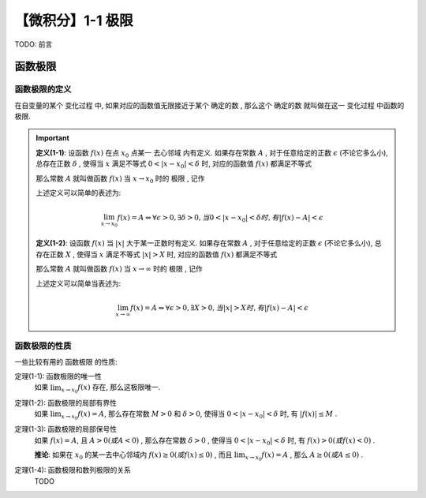 ******************
【微积分】1-1 极限
******************

TODO: 前言

函数极限
========

函数极限的定义
--------------

在自变量的某个 ``变化过程`` 中, 如果对应的函数值无限接近于某个 ``确定的数`` , 那么这个 ``确定的数`` 就叫做在这一 ``变化过程`` 中函数的 ``极限``.

.. Important::

    .. centered:: 自变量趋于有限值时函数当极限

    **定义(1-1)**: 设函数 :math:`f(x)` 在点 :math:`x_0` 点某一 ``去心邻域`` 内有定义. 如果存在常数 :math:`A` ,
    对于任意给定的正数 :math:`\epsilon` (不论它多么小), 总存在正数 :math:`\delta` , 使得当 :math:`x`
    满足不等式 :math:`0<|x - x_0| < \delta` 时, 对应的函数值 :math:`f(x)` 都满足不等式
        
    .. centered:: :math:`|f(x) - A| < \epsilon`
        
    那么常数 :math:`A` 就叫做函数 :math:`f(x)` 当 :math:`x\rightarrow x_0` 时的 ``极限`` , 记作
    
    .. centered:: :math:`\lim_{x\to x_0}f(x)=A` 或 :math:`f(x)\rightarrow A(当x\rightarrow x_0)` 

    上述定义可以简单的表述为:

    .. math::
        \lim_{x\to x_0}f(x)=A \Leftrightarrow \forall \epsilon > 0, \exists \delta > 0,
        当 0 < |x - x_0| < \delta 时, 有 |f(x) - A| < \epsilon

    .. centered:: 自变量趋于无穷大时函数当极限

    **定义(1-2)**: 设函数 :math:`f(x)` 当 :math:`|x|` 大于某一正数时有定义. 如果存在常数 :math:`A` ,
    对于任意给定的正数 :math:`\epsilon` (不论它多么小), 总存在正数 :math:`X` , 使得当 :math:`x`
    满足不等式 :math:`|x| > X` 时, 对应的函数值 :math:`f(x)` 都满足不等式

    .. centered:: :math:`|f(x) - A| < \epsilon`

    那么常数 :math:`A` 就叫做函数 :math:`f(x)` 当 :math:`x\rightarrow \infty` 时的 ``极限`` , 记作

    .. centered:: :math:`\lim_{x\to\infty}f(x)=A` 或 :math:`f(x)\rightarrow A(当x\rightarrow\infty)`

    上述定义可以简单当表述为:

    .. math::
        \lim_{x\to\infty}f(x)=A \Leftrightarrow \forall \epsilon > 0, \exists X > 0,
        当 |x| > X 时, 有 |f(x) - A| < \epsilon

函数极限的性质
--------------

一些比较有用的 ``函数极限`` 的性质:

定理(1-1): 函数极限的唯一性
    如果 :math:`\lim_{x\to x_0}f(x)` 存在, 那么这极限唯一.

定理(1-2): 函数极限的局部有界性
    如果 :math:`\lim_{x\to x_0}f(x)=A`, 那么存在常数 :math:`M>0` 和 :math:`\delta>0`, 使得当 :math:`0<|x-x_0|<\delta`
    时, 有 :math:`|f(x)|\le M` .
    
定理(1-3): 函数极限的局部保号性
    如果 :math:`f(x)=A`, 且 :math:`A>0(或A<0)` , 那么存在常数 :math:`\delta>0` , 使得当 :math:`0<|x-x_0|<\delta` 时,
    有 :math:`f(x)>0(或f(x)<0)` .

    **推论**: 如果在 :math:`x_0` 的某一去中心邻域内 :math:`f(x)\ge 0(或f(x)\le 0)` , 而且 :math:`\lim_{x\to x_0}f(x) = A` ,
    那么 :math:`A\ge 0(或A\le 0)` .

定理(1-4): 函数极限和数列极限的关系
    TODO
